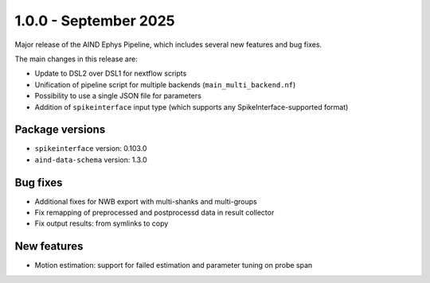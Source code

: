 .. _1.0.0:

1.0.0 - September 2025
======================

Major release of the AIND Ephys Pipeline, which includes several new features and bug fixes.

The main changes in this release are:

* Update to DSL2 over DSL1 for nextflow scripts
* Unification of pipeline script for multiple backends (``main_multi_backend.nf``)
* Possibility to use a single JSON file for parameters
* Addition of ``spikeinterface`` input type (which supports any SpikeInterface-supported format)

Package versions
----------------
* ``spikeinterface`` version: 0.103.0
* ``aind-data-schema`` version: 1.3.0

Bug fixes
---------
* Additional fixes for NWB export with multi-shanks and multi-groups
* Fix remapping of preprocessed and postprocessd data in result collector
* Fix output results: from symlinks to copy

New features
------------
* Motion estimation: support for failed estimation and parameter tuning on probe span
